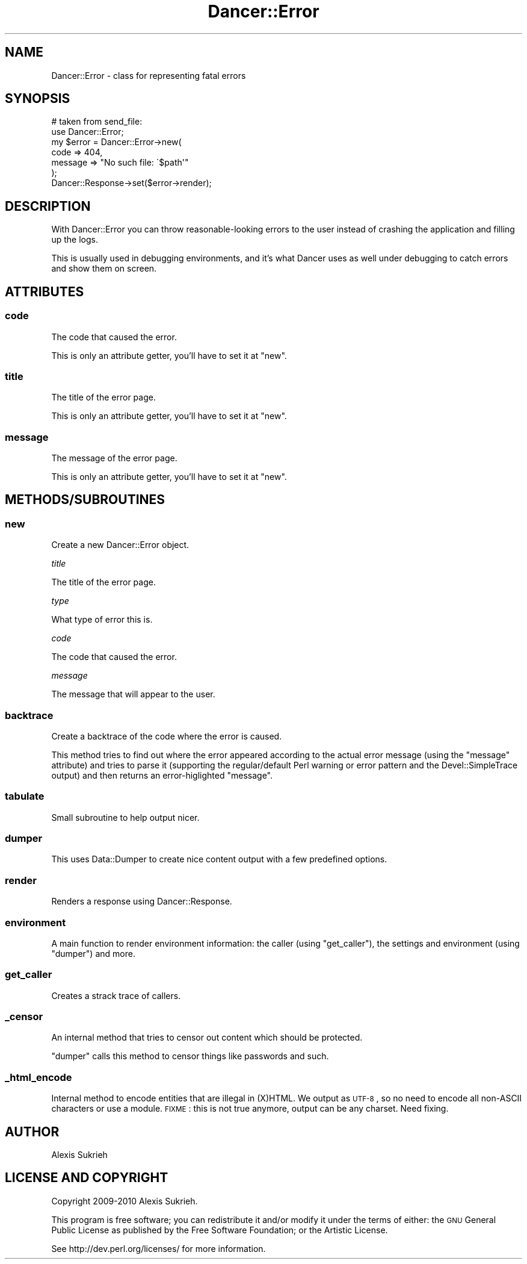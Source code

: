 .\" Automatically generated by Pod::Man 2.25 (Pod::Simple 3.16)
.\"
.\" Standard preamble:
.\" ========================================================================
.de Sp \" Vertical space (when we can't use .PP)
.if t .sp .5v
.if n .sp
..
.de Vb \" Begin verbatim text
.ft CW
.nf
.ne \\$1
..
.de Ve \" End verbatim text
.ft R
.fi
..
.\" Set up some character translations and predefined strings.  \*(-- will
.\" give an unbreakable dash, \*(PI will give pi, \*(L" will give a left
.\" double quote, and \*(R" will give a right double quote.  \*(C+ will
.\" give a nicer C++.  Capital omega is used to do unbreakable dashes and
.\" therefore won't be available.  \*(C` and \*(C' expand to `' in nroff,
.\" nothing in troff, for use with C<>.
.tr \(*W-
.ds C+ C\v'-.1v'\h'-1p'\s-2+\h'-1p'+\s0\v'.1v'\h'-1p'
.ie n \{\
.    ds -- \(*W-
.    ds PI pi
.    if (\n(.H=4u)&(1m=24u) .ds -- \(*W\h'-12u'\(*W\h'-12u'-\" diablo 10 pitch
.    if (\n(.H=4u)&(1m=20u) .ds -- \(*W\h'-12u'\(*W\h'-8u'-\"  diablo 12 pitch
.    ds L" ""
.    ds R" ""
.    ds C` ""
.    ds C' ""
'br\}
.el\{\
.    ds -- \|\(em\|
.    ds PI \(*p
.    ds L" ``
.    ds R" ''
'br\}
.\"
.\" Escape single quotes in literal strings from groff's Unicode transform.
.ie \n(.g .ds Aq \(aq
.el       .ds Aq '
.\"
.\" If the F register is turned on, we'll generate index entries on stderr for
.\" titles (.TH), headers (.SH), subsections (.SS), items (.Ip), and index
.\" entries marked with X<> in POD.  Of course, you'll have to process the
.\" output yourself in some meaningful fashion.
.ie \nF \{\
.    de IX
.    tm Index:\\$1\t\\n%\t"\\$2"
..
.    nr % 0
.    rr F
.\}
.el \{\
.    de IX
..
.\}
.\"
.\" Accent mark definitions (@(#)ms.acc 1.5 88/02/08 SMI; from UCB 4.2).
.\" Fear.  Run.  Save yourself.  No user-serviceable parts.
.    \" fudge factors for nroff and troff
.if n \{\
.    ds #H 0
.    ds #V .8m
.    ds #F .3m
.    ds #[ \f1
.    ds #] \fP
.\}
.if t \{\
.    ds #H ((1u-(\\\\n(.fu%2u))*.13m)
.    ds #V .6m
.    ds #F 0
.    ds #[ \&
.    ds #] \&
.\}
.    \" simple accents for nroff and troff
.if n \{\
.    ds ' \&
.    ds ` \&
.    ds ^ \&
.    ds , \&
.    ds ~ ~
.    ds /
.\}
.if t \{\
.    ds ' \\k:\h'-(\\n(.wu*8/10-\*(#H)'\'\h"|\\n:u"
.    ds ` \\k:\h'-(\\n(.wu*8/10-\*(#H)'\`\h'|\\n:u'
.    ds ^ \\k:\h'-(\\n(.wu*10/11-\*(#H)'^\h'|\\n:u'
.    ds , \\k:\h'-(\\n(.wu*8/10)',\h'|\\n:u'
.    ds ~ \\k:\h'-(\\n(.wu-\*(#H-.1m)'~\h'|\\n:u'
.    ds / \\k:\h'-(\\n(.wu*8/10-\*(#H)'\z\(sl\h'|\\n:u'
.\}
.    \" troff and (daisy-wheel) nroff accents
.ds : \\k:\h'-(\\n(.wu*8/10-\*(#H+.1m+\*(#F)'\v'-\*(#V'\z.\h'.2m+\*(#F'.\h'|\\n:u'\v'\*(#V'
.ds 8 \h'\*(#H'\(*b\h'-\*(#H'
.ds o \\k:\h'-(\\n(.wu+\w'\(de'u-\*(#H)/2u'\v'-.3n'\*(#[\z\(de\v'.3n'\h'|\\n:u'\*(#]
.ds d- \h'\*(#H'\(pd\h'-\w'~'u'\v'-.25m'\f2\(hy\fP\v'.25m'\h'-\*(#H'
.ds D- D\\k:\h'-\w'D'u'\v'-.11m'\z\(hy\v'.11m'\h'|\\n:u'
.ds th \*(#[\v'.3m'\s+1I\s-1\v'-.3m'\h'-(\w'I'u*2/3)'\s-1o\s+1\*(#]
.ds Th \*(#[\s+2I\s-2\h'-\w'I'u*3/5'\v'-.3m'o\v'.3m'\*(#]
.ds ae a\h'-(\w'a'u*4/10)'e
.ds Ae A\h'-(\w'A'u*4/10)'E
.    \" corrections for vroff
.if v .ds ~ \\k:\h'-(\\n(.wu*9/10-\*(#H)'\s-2\u~\d\s+2\h'|\\n:u'
.if v .ds ^ \\k:\h'-(\\n(.wu*10/11-\*(#H)'\v'-.4m'^\v'.4m'\h'|\\n:u'
.    \" for low resolution devices (crt and lpr)
.if \n(.H>23 .if \n(.V>19 \
\{\
.    ds : e
.    ds 8 ss
.    ds o a
.    ds d- d\h'-1'\(ga
.    ds D- D\h'-1'\(hy
.    ds th \o'bp'
.    ds Th \o'LP'
.    ds ae ae
.    ds Ae AE
.\}
.rm #[ #] #H #V #F C
.\" ========================================================================
.\"
.IX Title "Dancer::Error 3"
.TH Dancer::Error 3 "2011-07-23" "perl v5.14.2" "User Contributed Perl Documentation"
.\" For nroff, turn off justification.  Always turn off hyphenation; it makes
.\" way too many mistakes in technical documents.
.if n .ad l
.nh
.SH "NAME"
Dancer::Error \- class for representing fatal errors
.SH "SYNOPSIS"
.IX Header "SYNOPSIS"
.Vb 2
\&    # taken from send_file:
\&    use Dancer::Error;
\&
\&    my $error = Dancer::Error\->new(
\&        code    => 404,
\&        message => "No such file: \`$path\*(Aq"
\&    );
\&
\&    Dancer::Response\->set($error\->render);
.Ve
.SH "DESCRIPTION"
.IX Header "DESCRIPTION"
With Dancer::Error you can throw reasonable-looking errors to the user instead
of crashing the application and filling up the logs.
.PP
This is usually used in debugging environments, and it's what Dancer uses as
well under debugging to catch errors and show them on screen.
.SH "ATTRIBUTES"
.IX Header "ATTRIBUTES"
.SS "code"
.IX Subsection "code"
The code that caused the error.
.PP
This is only an attribute getter, you'll have to set it at \f(CW\*(C`new\*(C'\fR.
.SS "title"
.IX Subsection "title"
The title of the error page.
.PP
This is only an attribute getter, you'll have to set it at \f(CW\*(C`new\*(C'\fR.
.SS "message"
.IX Subsection "message"
The message of the error page.
.PP
This is only an attribute getter, you'll have to set it at \f(CW\*(C`new\*(C'\fR.
.SH "METHODS/SUBROUTINES"
.IX Header "METHODS/SUBROUTINES"
.SS "new"
.IX Subsection "new"
Create a new Dancer::Error object.
.PP
\fItitle\fR
.IX Subsection "title"
.PP
The title of the error page.
.PP
\fItype\fR
.IX Subsection "type"
.PP
What type of error this is.
.PP
\fIcode\fR
.IX Subsection "code"
.PP
The code that caused the error.
.PP
\fImessage\fR
.IX Subsection "message"
.PP
The message that will appear to the user.
.SS "backtrace"
.IX Subsection "backtrace"
Create a backtrace of the code where the error is caused.
.PP
This method tries to find out where the error appeared according to the actual
error message (using the \f(CW\*(C`message\*(C'\fR attribute) and tries to parse it (supporting
the regular/default Perl warning or error pattern and the Devel::SimpleTrace
output) and then returns an error-higlighted \f(CW\*(C`message\*(C'\fR.
.SS "tabulate"
.IX Subsection "tabulate"
Small subroutine to help output nicer.
.SS "dumper"
.IX Subsection "dumper"
This uses Data::Dumper to create nice content output with a few predefined
options.
.SS "render"
.IX Subsection "render"
Renders a response using Dancer::Response.
.SS "environment"
.IX Subsection "environment"
A main function to render environment information: the caller (using
\&\f(CW\*(C`get_caller\*(C'\fR), the settings and environment (using \f(CW\*(C`dumper\*(C'\fR) and more.
.SS "get_caller"
.IX Subsection "get_caller"
Creates a strack trace of callers.
.SS "_censor"
.IX Subsection "_censor"
An internal method that tries to censor out content which should be protected.
.PP
\&\f(CW\*(C`dumper\*(C'\fR calls this method to censor things like passwords and such.
.SS "_html_encode"
.IX Subsection "_html_encode"
Internal method to encode entities that are illegal in (X)HTML. We output as
\&\s-1UTF\-8\s0, so no need to encode all non-ASCII characters or use a module.
\&\s-1FIXME\s0 : this is not true anymore, output can be any charset. Need fixing.
.SH "AUTHOR"
.IX Header "AUTHOR"
Alexis Sukrieh
.SH "LICENSE AND COPYRIGHT"
.IX Header "LICENSE AND COPYRIGHT"
Copyright 2009\-2010 Alexis Sukrieh.
.PP
This program is free software; you can redistribute it and/or modify it
under the terms of either: the \s-1GNU\s0 General Public License as published
by the Free Software Foundation; or the Artistic License.
.PP
See http://dev.perl.org/licenses/ for more information.

